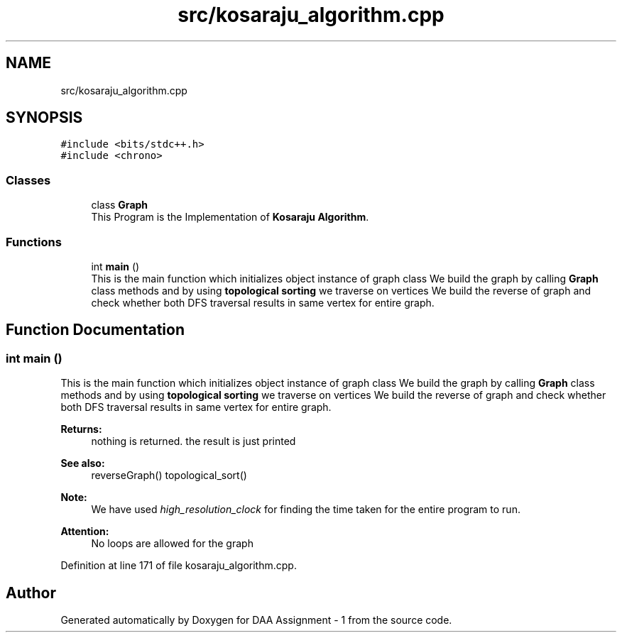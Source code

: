 .TH "src/kosaraju_algorithm.cpp" 3 "Wed Mar 11 2020" "Version 1" "DAA Assignment - 1" \" -*- nroff -*-
.ad l
.nh
.SH NAME
src/kosaraju_algorithm.cpp
.SH SYNOPSIS
.br
.PP
\fC#include <bits/stdc++\&.h>\fP
.br
\fC#include <chrono>\fP
.br

.SS "Classes"

.in +1c
.ti -1c
.RI "class \fBGraph\fP"
.br
.RI "This Program is the Implementation of \fBKosaraju Algorithm\fP\&. "
.in -1c
.SS "Functions"

.in +1c
.ti -1c
.RI "int \fBmain\fP ()"
.br
.RI "This is the main function which initializes object instance of graph class We build the graph by calling \fBGraph\fP class methods and by using \fBtopological sorting\fP we traverse on vertices We build the reverse of graph and check whether both DFS traversal results in same vertex for entire graph\&. "
.in -1c
.SH "Function Documentation"
.PP 
.SS "int main ()"

.PP
This is the main function which initializes object instance of graph class We build the graph by calling \fBGraph\fP class methods and by using \fBtopological sorting\fP we traverse on vertices We build the reverse of graph and check whether both DFS traversal results in same vertex for entire graph\&. 
.PP
\fBReturns:\fP
.RS 4
nothing is returned\&. the result is just printed 
.RE
.PP
\fBSee also:\fP
.RS 4
reverseGraph() topological_sort() 
.RE
.PP
\fBNote:\fP
.RS 4
We have used \fIhigh_resolution_clock\fP for finding the time taken for the entire program to run\&. 
.RE
.PP
\fBAttention:\fP
.RS 4
No loops are allowed for the graph 
.RE
.PP

.PP
Definition at line 171 of file kosaraju_algorithm\&.cpp\&.
.SH "Author"
.PP 
Generated automatically by Doxygen for DAA Assignment - 1 from the source code\&.
